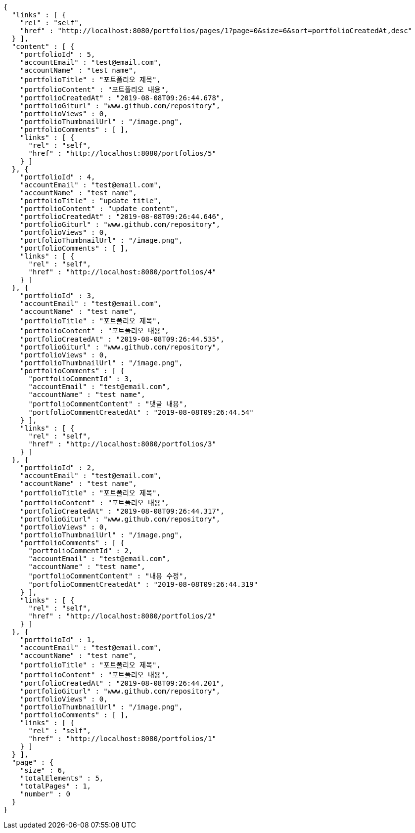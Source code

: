 [source,options="nowrap"]
----
{
  "links" : [ {
    "rel" : "self",
    "href" : "http://localhost:8080/portfolios/pages/1?page=0&size=6&sort=portfolioCreatedAt,desc"
  } ],
  "content" : [ {
    "portfolioId" : 5,
    "accountEmail" : "test@email.com",
    "accountName" : "test name",
    "portfolioTitle" : "포트폴리오 제목",
    "portfolioContent" : "포트폴리오 내용",
    "portfolioCreatedAt" : "2019-08-08T09:26:44.678",
    "portfolioGiturl" : "www.github.com/repository",
    "portfolioViews" : 0,
    "portfolioThumbnailUrl" : "/image.png",
    "portfolioComments" : [ ],
    "links" : [ {
      "rel" : "self",
      "href" : "http://localhost:8080/portfolios/5"
    } ]
  }, {
    "portfolioId" : 4,
    "accountEmail" : "test@email.com",
    "accountName" : "test name",
    "portfolioTitle" : "update title",
    "portfolioContent" : "update content",
    "portfolioCreatedAt" : "2019-08-08T09:26:44.646",
    "portfolioGiturl" : "www.github.com/repository",
    "portfolioViews" : 0,
    "portfolioThumbnailUrl" : "/image.png",
    "portfolioComments" : [ ],
    "links" : [ {
      "rel" : "self",
      "href" : "http://localhost:8080/portfolios/4"
    } ]
  }, {
    "portfolioId" : 3,
    "accountEmail" : "test@email.com",
    "accountName" : "test name",
    "portfolioTitle" : "포트폴리오 제목",
    "portfolioContent" : "포트폴리오 내용",
    "portfolioCreatedAt" : "2019-08-08T09:26:44.535",
    "portfolioGiturl" : "www.github.com/repository",
    "portfolioViews" : 0,
    "portfolioThumbnailUrl" : "/image.png",
    "portfolioComments" : [ {
      "portfolioCommentId" : 3,
      "accountEmail" : "test@email.com",
      "accountName" : "test name",
      "portfolioCommentContent" : "댓글 내용",
      "portfolioCommentCreatedAt" : "2019-08-08T09:26:44.54"
    } ],
    "links" : [ {
      "rel" : "self",
      "href" : "http://localhost:8080/portfolios/3"
    } ]
  }, {
    "portfolioId" : 2,
    "accountEmail" : "test@email.com",
    "accountName" : "test name",
    "portfolioTitle" : "포트폴리오 제목",
    "portfolioContent" : "포트폴리오 내용",
    "portfolioCreatedAt" : "2019-08-08T09:26:44.317",
    "portfolioGiturl" : "www.github.com/repository",
    "portfolioViews" : 0,
    "portfolioThumbnailUrl" : "/image.png",
    "portfolioComments" : [ {
      "portfolioCommentId" : 2,
      "accountEmail" : "test@email.com",
      "accountName" : "test name",
      "portfolioCommentContent" : "내용 수정",
      "portfolioCommentCreatedAt" : "2019-08-08T09:26:44.319"
    } ],
    "links" : [ {
      "rel" : "self",
      "href" : "http://localhost:8080/portfolios/2"
    } ]
  }, {
    "portfolioId" : 1,
    "accountEmail" : "test@email.com",
    "accountName" : "test name",
    "portfolioTitle" : "포트폴리오 제목",
    "portfolioContent" : "포트폴리오 내용",
    "portfolioCreatedAt" : "2019-08-08T09:26:44.201",
    "portfolioGiturl" : "www.github.com/repository",
    "portfolioViews" : 0,
    "portfolioThumbnailUrl" : "/image.png",
    "portfolioComments" : [ ],
    "links" : [ {
      "rel" : "self",
      "href" : "http://localhost:8080/portfolios/1"
    } ]
  } ],
  "page" : {
    "size" : 6,
    "totalElements" : 5,
    "totalPages" : 1,
    "number" : 0
  }
}
----